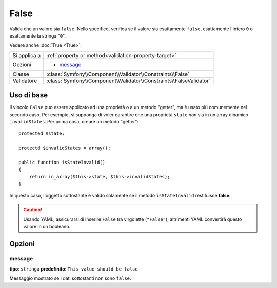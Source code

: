 False
=====

Valida che un valore sia ``false``. Nello specifico, verifica se il valore sia
esattamente ``false``, esattamente l'intero ``0`` o esattamente la stringa
"``0``".

Vedere anche :doc:`True <True>`.

+----------------+---------------------------------------------------------------------+
| Si applica a   | :ref:`property or method<validation-property-target>`               |
+----------------+---------------------------------------------------------------------+
| Opzioni        | - `message`_                                                        |
+----------------+---------------------------------------------------------------------+
| Classe         | :class:`Symfony\\Component\\Validator\\Constraints\\False`          |
+----------------+---------------------------------------------------------------------+
| Validatore     | :class:`Symfony\\Component\\Validator\\Constraints\\FalseValidator` |
+----------------+---------------------------------------------------------------------+

Uso di base
-----------

Il vincolo ``False`` può essere applicato ad una proprietà o a un metodo "getter",
ma è usato più comunemente nel secondo caso. Per esempio, si supponga di voler
garantire che una proprietà ``state`` *non* sia in un array dinamico
``invalidStates``. Per prima cosa, creare un metodo "getter"::

    protected $state;

    protectd $invalidStates = array();

    public function isStateInvalid()
    {
        return in_array($this->state, $this->invalidStates);
    }

In questo caso, l'oggetto sottostante è valido solamente se il metodo ``isStateInvalid``
restituisce **false**:

.. configuration-block::

    .. code-block:: yaml

        # src/BlogBundle/Resources/config/validation.yml
        Acme\BlogBundle\Entity\Author
            getters:
                stateInvalid:
                    - "False":
                        message: You've entered an invalid state.

    .. code-block:: php-annotations

        // src/Acme/BlogBundle/Entity/Author.php
        use Symfony\Component\Validator\Constraints as Assert;

        class Author
        {
            /**
             * @Assert\False()
             */
             public function isStateInvalid($message = "You've entered an invalid state.")
             {
                // ...
             }
        }

.. caution::

    Usando YAML, assicurarsi di inserire ``False`` tra virgolette (``"False"``),
    altrimenti YAML convertirà questo valore in un booleano.

Opzioni
-------

message
~~~~~~~

**tipo**: ``stringa`` **predefinito**: ``This value should be false``

Messaggio mostrato se i dati sottostanti non sono ``false``.
